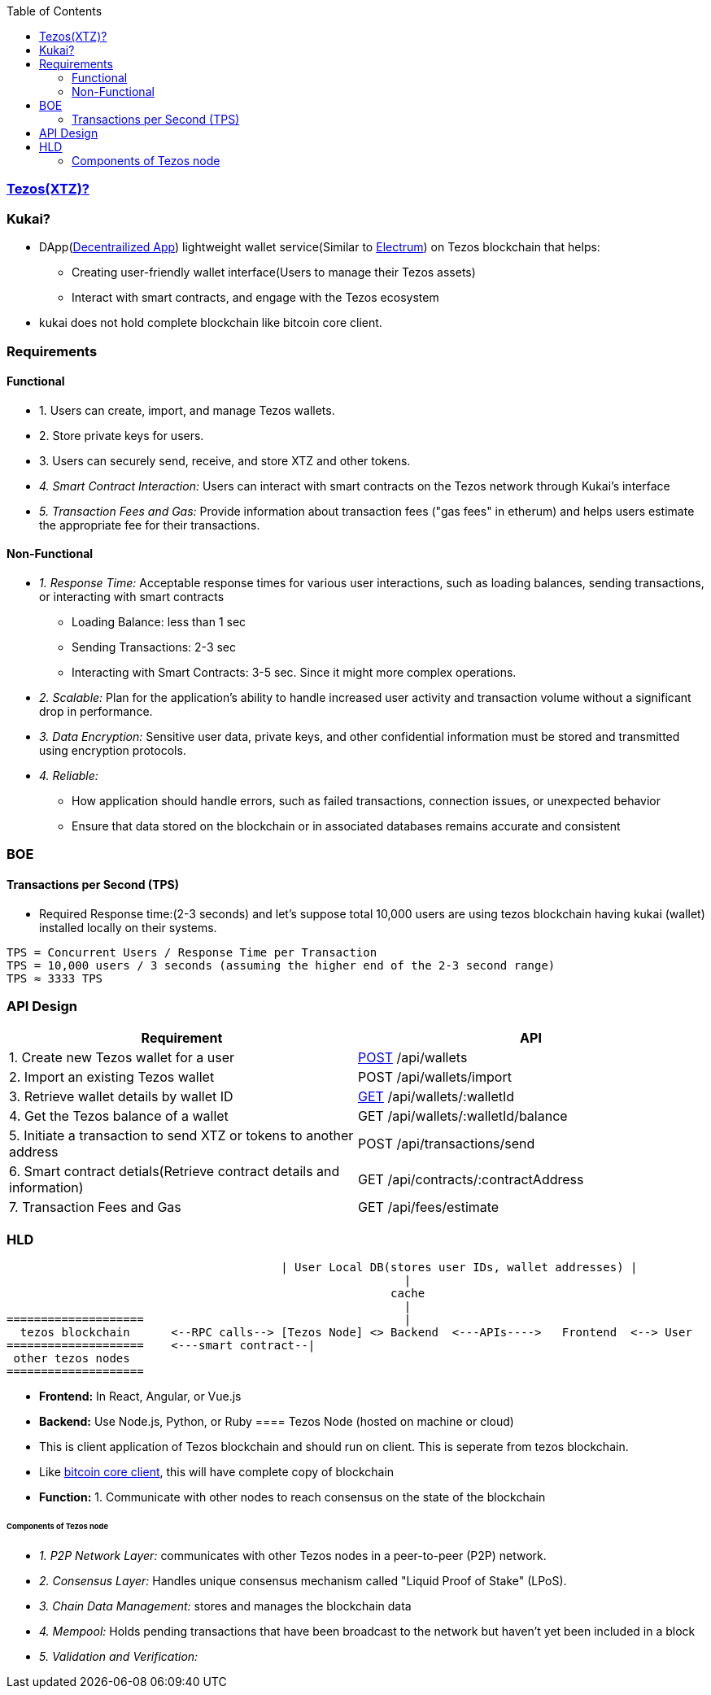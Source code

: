 :toc:
:toclevels: 6

=== link:/BlockChain/README.adoc#blockchain:[Tezos(XTZ)?]

=== Kukai?
* DApp(link:/System-Design/Concepts/Decentralization.adoc[Decentrailized App]) lightweight wallet service(Similar to link:/BlockChain#electrum[Electrum]) on Tezos blockchain that helps:
** Creating user-friendly wallet interface(Users to manage their Tezos assets)
** Interact with smart contracts, and engage with the Tezos ecosystem
* kukai does not hold complete blockchain like bitcoin core client.                                                                                                          

=== Requirements
==== Functional
* 1. Users can create, import, and manage Tezos wallets. 
* 2. Store private keys for users.
* 3. Users can securely send, receive, and store XTZ and other tokens.
* _4. Smart Contract Interaction:_ Users can interact with smart contracts on the Tezos network through Kukai's interface
* _5. Transaction Fees and Gas:_ Provide information about transaction fees ("gas fees" in etherum) and helps users estimate the appropriate fee for their transactions.

==== Non-Functional
* _1. Response Time:_ Acceptable response times for various user interactions, such as loading balances, sending transactions, or interacting with smart contracts
** Loading Balance: less than 1 sec
** Sending Transactions: 2-3 sec
** Interacting with Smart Contracts: 3-5 sec. Since it might more complex operations.
* _2. Scalable:_ Plan for the application's ability to handle increased user activity and transaction volume without a significant drop in performance.
* _3. Data Encryption:_ Sensitive user data, private keys, and other confidential information must be stored and transmitted using encryption protocols.
* _4. Reliable:_ 
** How application should handle errors, such as failed transactions, connection issues, or unexpected behavior
** Ensure that data stored on the blockchain or in associated databases remains accurate and consistent

=== BOE
==== Transactions per Second (TPS)
* Required Response time:(2-3 seconds) and let's suppose total 10,000 users are using tezos blockchain having kukai (wallet) installed locally on their systems.
```c
TPS = Concurrent Users / Response Time per Transaction
TPS = 10,000 users / 3 seconds (assuming the higher end of the 2-3 second range)
TPS ≈ 3333 TPS
```

=== API Design
|===
| Requirement | API 

| 1. Create new Tezos wallet for a user | link:/Networking/OSI-Layers/Layer-7/Protocols/HTTP/Methods[POST] /api/wallets
| 2. Import an existing Tezos wallet | POST /api/wallets/import
| 3. Retrieve wallet details by wallet ID | link:/Networking/OSI-Layers/Layer-7/Protocols/HTTP/Methods[GET] /api/wallets/:walletId
| 4. Get the Tezos balance of a wallet | GET /api/wallets/:walletId/balance
| 5. Initiate a transaction to send XTZ or tokens to another address | POST /api/transactions/send
| 6. Smart contract detials(Retrieve contract details and information) | GET /api/contracts/:contractAddress
| 7. Transaction Fees and Gas | GET /api/fees/estimate
|===

=== HLD
```c
                                        | User Local DB(stores user IDs, wallet addresses) |
                                                          |
                                                        cache
                                                          |
====================                                      |
  tezos blockchain      <--RPC calls--> [Tezos Node] <> Backend  <---APIs---->   Frontend  <--> User
====================    <---smart contract--|
 other tezos nodes
====================
```
* *Frontend:* In React, Angular, or Vue.js
* *Backend:* Use Node.js, Python, or Ruby
==== Tezos Node (hosted on machine or cloud)
* This is client application of Tezos blockchain and should run on client. This is seperate from tezos blockchain.
* Like link:/BlockChain#1-bitcoin-core-fullnode-bitcoin-client[bitcoin core client], this will have complete copy of blockchain
* *Function:* 1. Communicate with other nodes to reach consensus on the state of the blockchain

====== Components of Tezos node
* _1.  P2P Network Layer:_ communicates with other Tezos nodes in a peer-to-peer (P2P) network.
* _2. Consensus Layer:_ Handles unique consensus mechanism called "Liquid Proof of Stake" (LPoS).
* _3. Chain Data Management:_ stores and manages the blockchain data
* _4. Mempool:_ Holds pending transactions that have been broadcast to the network but haven't yet been included in a block
* _5. Validation and Verification:_ 

